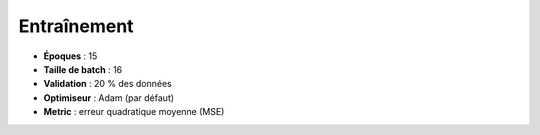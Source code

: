 Entraînement
============

- **Époques** : 15  
- **Taille de batch** : 16  
- **Validation** : 20 % des données  
- **Optimiseur** : Adam (par défaut)  
- **Metric** : erreur quadratique moyenne (MSE) 
